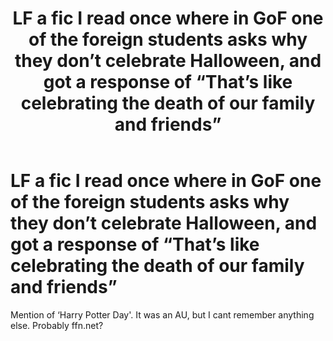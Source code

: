 #+TITLE: LF a fic I read once where in GoF one of the foreign students asks why they don’t celebrate Halloween, and got a response of “That’s like celebrating the death of our family and friends”

* LF a fic I read once where in GoF one of the foreign students asks why they don’t celebrate Halloween, and got a response of “That’s like celebrating the death of our family and friends”
:PROPERTIES:
:Author: RushingRound
:Score: 15
:DateUnix: 1585875109.0
:DateShort: 2020-Apr-03
:FlairText: What's That Fic?
:END:
Mention of ‘Harry Potter Day'. It was an AU, but I cant remember anything else. Probably ffn.net?

